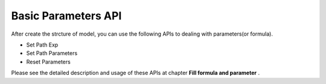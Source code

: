 Basic Parameters API
=====

After create the strcture of model, you can use the following APIs to dealing with parameters(or formula).

* Set Path Exp
* Set Path Parameters
* Reset Parameters

Please see the detailed description and usage of these APIs at chapter **Fill formula and parameter** .
